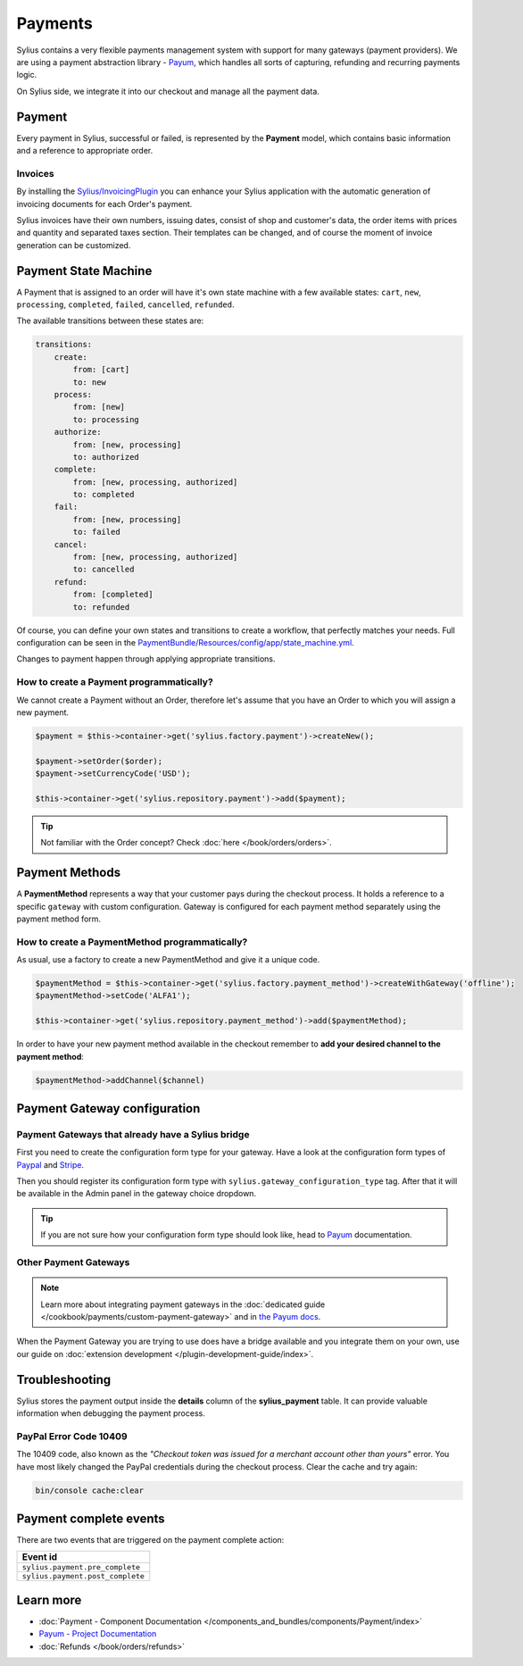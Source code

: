 .. index::
   single: Payments

Payments
========

Sylius contains a very flexible payments management system with support for many gateways (payment providers).
We are using a payment abstraction library - `Payum <https://github.com/Payum/Payum>`_, which handles all sorts of capturing, refunding and recurring payments logic.

On Sylius side, we integrate it into our checkout and manage all the payment data.

Payment
-------

Every payment in Sylius, successful or failed, is represented by the **Payment** model, which contains basic information and a reference to appropriate order.

.. rst-class:: plugin-feature

Invoices
~~~~~~~~

By installing the `Sylius/InvoicingPlugin <https://github.com/Sylius/InvoicingPlugin>`_ you can enhance your Sylius
application with the automatic generation of invoicing documents for each Order's payment.

Sylius invoices have their own numbers, issuing dates, consist of shop and customer's data, the order items with prices and quantity
and separated taxes section. Their templates can be changed, and of course the moment of invoice generation can be customized.

Payment State Machine
---------------------

A Payment that is assigned to an order will have it's own state machine with a few available states:
``cart``, ``new``, ``processing``, ``completed``, ``failed``, ``cancelled``, ``refunded``.

The available transitions between these states are:

.. code-block:: yaml

    transitions:
        create:
            from: [cart]
            to: new
        process:
            from: [new]
            to: processing
        authorize:
            from: [new, processing]
            to: authorized
        complete:
            from: [new, processing, authorized]
            to: completed
        fail:
            from: [new, processing]
            to: failed
        cancel:
            from: [new, processing, authorized]
            to: cancelled
        refund:
            from: [completed]
            to: refunded

.. image:: ../../_images/sylius_payment.png
    :align: center
    :scale: 70%

Of course, you can define your own states and transitions to create a workflow, that perfectly matches your needs.
Full configuration can be seen in the `PaymentBundle/Resources/config/app/state_machine.yml <https://github.com/Sylius/Sylius/blob/master/src/Sylius/Bundle/PaymentBundle/Resources/config/app/state_machine.yml>`_.

Changes to payment happen through applying appropriate transitions.

How to create a Payment programmatically?
~~~~~~~~~~~~~~~~~~~~~~~~~~~~~~~~~~~~~~~~~

We cannot create a Payment without an Order, therefore let's assume that you have an Order to which you will assign a new payment.

.. code-block:: php

    $payment = $this->container->get('sylius.factory.payment')->createNew();

    $payment->setOrder($order);
    $payment->setCurrencyCode('USD');

    $this->container->get('sylius.repository.payment')->add($payment);

.. tip::

    Not familiar with the Order concept? Check :doc:`here </book/orders/orders>`.

Payment Methods
---------------

A **PaymentMethod** represents a way that your customer pays during the checkout process.
It holds a reference to a specific ``gateway`` with custom configuration.
Gateway is configured for each payment method separately using the payment method form.

How to create a PaymentMethod programmatically?
~~~~~~~~~~~~~~~~~~~~~~~~~~~~~~~~~~~~~~~~~~~~~~~

As usual, use a factory to create a new PaymentMethod and give it a unique code.

.. code-block:: php

    $paymentMethod = $this->container->get('sylius.factory.payment_method')->createWithGateway('offline');
    $paymentMethod->setCode('ALFA1');

    $this->container->get('sylius.repository.payment_method')->add($paymentMethod);

In order to have your new payment method available in the checkout remember to **add your desired channel to the payment method**:

.. code-block:: php

    $paymentMethod->addChannel($channel)

Payment Gateway configuration
-----------------------------

Payment Gateways that already have a Sylius bridge
~~~~~~~~~~~~~~~~~~~~~~~~~~~~~~~~~~~~~~~~~~~~~~~~~~

First you need to create the configuration form type for your gateway. Have a look at the configuration form types of
`Paypal <https://github.com/Sylius/Sylius/blob/master/src/Sylius/Bundle/PayumBundle/Form/Type/PaypalGatewayConfigurationType.php>`_
and `Stripe <https://github.com/Sylius/Sylius/blob/master/src/Sylius/Bundle/PayumBundle/Form/Type/StripeGatewayConfigurationType.php>`_.

Then you should register its configuration form type with ``sylius.gateway_configuration_type`` tag.
After that it will be available in the Admin panel in the gateway choice dropdown.

.. tip::

    If you are not sure how your configuration form type should look like, head to `Payum`_ documentation.

Other Payment Gateways
~~~~~~~~~~~~~~~~~~~~~~

.. note::

    Learn more about integrating payment gateways in the :doc:`dedicated guide </cookbook/payments/custom-payment-gateway>` and in `the Payum docs <https://github.com/Payum/Payum/blob/master/docs/index.md>`_.

When the Payment Gateway you are trying to use does have a bridge available and you integrate them on your own,
use our guide on :doc:`extension development </plugin-development-guide/index>`.

Troubleshooting
---------------

Sylius stores the payment output inside the **details** column of the **sylius_payment** table.
It can provide valuable information when debugging the payment process.

PayPal Error Code 10409
~~~~~~~~~~~~~~~~~~~~~~~

The 10409 code, also known as the *"Checkout token was issued for a merchant account other than yours"* error.
You have most likely changed the PayPal credentials during the checkout process. Clear the cache and try again:

.. code-block:: bash

    bin/console cache:clear

Payment complete events
-----------------------

There are two events that are triggered on the payment complete action:

+-------------------------------------+
| Event id                            |
+=====================================+
| ``sylius.payment.pre_complete``     |
+-------------------------------------+
| ``sylius.payment.post_complete``    |
+-------------------------------------+

Learn more
----------

* :doc:`Payment - Component Documentation </components_and_bundles/components/Payment/index>`
* `Payum - Project Documentation <https://github.com/Payum/Payum/blob/master/docs/index.md>`_
* :doc:`Refunds </book/orders/refunds>`
